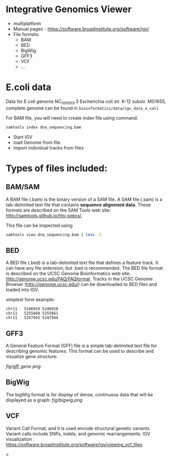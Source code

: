 * Integrative Genomics Viewer
- multiplatform
- Manual pages - https://software.broadinstitute.org/software/igv/
- File formats:
  - BAM
  - BED
  - BigWig
  - GFF3
  - VCF
  - ...
* E.coli data
Data for E.coli genome NC_000913.3 Escherichia coli str. K-12 substr. MG1655, complete genome can be found in =bioinformatics/data/igv_data_e_coli=

For BAM file, you will need to create index file using command:

#+begin_src bash
samtools index dna_sequencing.bam
#+end_src

- Start IGV
- load Genome from file.
- import individual tracks from files 
  
* Types of files included:

** BAM/SAM
A BAM file (.bam) is the binary version of a SAM file.  A SAM file (.sam) is a tab-delimited text file that contains *sequence alignment data*.   These formats are described on the SAM Tools web site: http://samtools.github.io/hts-specs/.

This file can be inspected using
#+begin_src bash
samtools view dna_sequencing.bam | less -S
#+end_src
** BED

A BED file (.bed) is a tab-delimited text file that defines a feature track. It can have any file extension, but .bed is recommended. The BED file format is described on the UCSC Genome Bioinformatics web site: http://genome.ucsc.edu/FAQ/FAQformat. Tracks in the UCSC Genome Browser (http://genome.ucsc.edu/) can be downloaded to BED files and loaded into IGV.

simplest form example:
#+begin_src tsv
chr11	5246919	5246920
chr11	5255660	5255661
chr11	5247945	5247946
#+end_src

** GFF3

A General Feature Format (GFF) file is a simple tab-delimited text file for describing genomic features. This format can be used to describe and visualize gene structure:

[[fig/gff_gene.png]]

** BigWig
The bigWig format is for display of dense, continuous data that will be displayed as a graph:
[[fig/bigwig.png]]

** VCF 
 Variant Call Format, and it is used  encode structural genetic variants. Variant calls include SNPs, indels, and genomic rearrangements.
IGV visualization : https://software.broadinstitute.org/software/igv/viewing_vcf_files
 
#+begin_comment
- update bioinformatics repository
- load E.coli genome from directory ~/Desktop/bioinformatics_git/data/igv_data_e_coli
- load all tracks:
- show coverage after zoom
- colors of genomic reads (grey long inser or single, green shorter insert)
- variants - show coloring
- coverage plot - multiple show group autoscale
#+end_comment>
